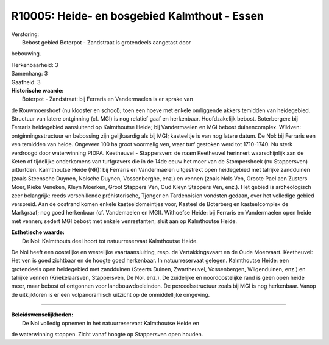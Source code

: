 R10005: Heide- en bosgebied Kalmthout - Essen
=============================================

| Verstoring:
|  Bebost gebied Boterpot - Zandstraat is grotendeels aangetast door
bebouwing.

| Herkenbaarheid: 3

| Samenhang: 3

| Gaafheid: 3

| **Historische waarde:**
|  Boterpot - Zandstraat: bij Ferraris en Vandermaelen is er sprake van
de Rouwmoershoef (nu klooster en school); toen een hoeve met enkele
omliggende akkers temidden van heidegebied. Structuur van latere
ontginning (cf. MGI) is nog relatief gaaf en herkenbaar. Hoofdzakelijk
bebost. Boterbergen: bij Ferraris heidegebied aansluitend op Kalmthoutse
Heide; bij Vandermaelen en MGI bebost duinencomplex. Wildven:
ontginningsstructuur en bebossing zijn gelijkaardig als bij MGI;
kasteeltje is van nog latere datum. De Nol: bij Ferraris een ven
temidden van heide. Ongeveer 100 ha groot voormalig ven, waar turf
gestoken werd tot 1710-1740. Nu sterk verdroogd door waterwinning PIDPA.
Keetheuvel - Stappersven: de naam Keetheuvel herinnert waarschijnlijk
aan de Keten of tijdelijke onderkomens van turfgravers die in de 14de
eeuw het moer van de Stompershoek (nu Stappersven) uitturfden.
Kalmthoutse Heide (NR): bij Ferraris en Vandermaelen uitgestrekt open
heidegebied met talrijke zandduinen (zoals Steensche Duynen, Nolsche
Duynen, Vossenberghe, enz.) en vennen (zoals Nols Ven, Groote Pael aen
Zusters Moer, Kieke Veneken, Kleyn Moerken, Groot Stappers Ven, Oud
Kleyn Stappers Ven, enz.). Het gebied is archeologisch zeer belangrijk:
reeds verschillende préhistorische, Tjonger en Tardenoisien vondsten
gedaan, over het volledige gebied verspreid. Aan de oostrand komen
enkele kasteeldomeintjes voor, Kasteel de Boterberg en kasteelcomplex de
Markgraaf; nog goed herkenbaar (cf. Vandemaelen en MGI). Withoefse
Heide: bij Ferraris en Vandermaelen open heide met vennen; sedert MGI
bebost met enkele venrestanten; sluit aan op Kalmthoutse Heide.

| **Esthetische waarde:**
|  De Nol: Kalmthouts deel hoort tot natuurreservaat Kalmthoutse Heide.
De Nol heeft een oostelijke en westelijke vaartaansluiting, resp. de
Vertakkingsvaart en de Oude Moervaart. Keetheuvel: Het ven is goed
zichtbaar en de hoogte goed herkenbaar. In natuurreservaat gelegen.
Kalmthoutse Heide: een grotendeels open heidegebied met zandduinen
(Steerts Duinen, Zwartheuvel, Vossenbergen, Wilgenduinen, enz.) en
talrijke vennen (Kriekelaarsven, Stappersven, De Nol, enz.). De
zuidelijke en noordoostelijke rand is geen open heide meer, maar bebost
of ontgonnen voor landbouwdoeleinden. De perceelsstructuur zoals bij MGI
is nog herkenbaar. Vanop de uitkijktoren is er een volpanoramisch
uitzicht op de onmiddellijke omgeving.

--------------

| **Beleidswenselijkheden:**
|  De Nol volledig opnemen in het natuurreservaat Kalmthoutse Heide en
de waterwinning stoppen. Zicht vanaf hoogte op Stappersven open houden.

